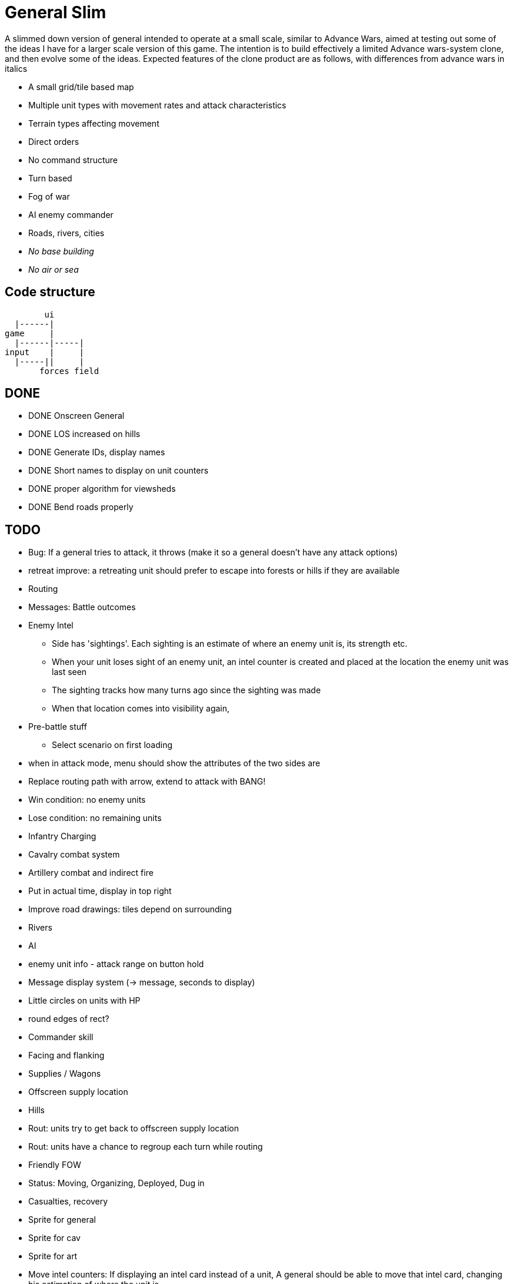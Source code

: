= General Slim

A slimmed down version of general intended to operate at a small scale, similar to Advance Wars, aimed at testing out some of the ideas I have for a larger scale version of this game. The intention is to build effectively a limited Advance wars-system clone, and then evolve some of the ideas. Expected features of the clone product are as follows, with differences from advance wars in italics

* A small grid/tile based map
* Multiple unit types with movement rates and attack characteristics
* Terrain types affecting movement
* Direct orders
* No command structure
* Turn based
* Fog of war
* AI enemy commander
* Roads, rivers, cities
* _No base building_
* _No air or sea_

== Code structure

----
        ui
  |------|
game     |
  |------|-----|
input    |     |
  |-----||     |
       forces field
----

== DONE

* DONE Onscreen General
* DONE LOS increased on hills
* DONE Generate IDs, display names 
* DONE Short names to display on unit counters
* DONE proper algorithm for viewsheds
* DONE Bend roads properly

== TODO

* Bug: If a general tries to attack, it throws (make it so a general doesn't have any attack options) 
* retreat improve: a retreating unit should prefer to escape into forests or hills if they are available
* Routing
* Messages: Battle outcomes

* Enemy Intel
** Side has 'sightings'. Each sighting is an estimate of where an enemy unit is, its strength etc.
** When your unit loses sight of an enemy unit, an intel counter is created and placed at the location the enemy unit was last seen
** The sighting tracks how many turns ago since the sighting was made
** When that location comes into visibility again, 

* Pre-battle stuff
** Select scenario on first loading
* when in attack mode, menu should show the attributes of the two sides are

* Replace routing path with arrow, extend to attack with BANG! 
* Win condition: no enemy units
* Lose condition: no remaining units
 
* Infantry Charging
* Cavalry combat system
* Artillery combat and indirect fire

* Put in actual time, display in top right
* Improve road drawings: tiles depend on surrounding
* Rivers
* AI
* enemy unit info - attack range on button hold
* Message display system (-> message, seconds to display)
* Little circles on units with HP
* round edges of rect?
* Commander skill
* Facing and flanking
* Supplies / Wagons
* Offscreen supply location
* Hills
* Rout: units try to get back to offscreen supply location
* Rout: units have a chance to regroup each turn while routing 
* Friendly FOW
* Status: Moving, Organizing, Deployed, Dug in
* Casualties, recovery
* Sprite for general
* Sprite for cav
* Sprite for art
* Move intel counters: If displaying an intel card instead of a unit, A general should be able to move that intel card, changing his estimation of where the unit is
* Variable FOV: units that come into LOS within 3 distance are directly in sight. Units that come into LOS within 4 distance generate a sighting, but are not directly visible
* Chance of a false sighting

== Old Done

=== Iteration goals

* Moveable units
* Combat
* Terrain
* AI

=== Iteration 1: A map with movable units

* DONE A small ~10x10 map with no terrain features 
* DONE Two opposing forces of two infantry units each  
* DONE Units can be issued orders to move 1 square  
* DONE No AI, player plays both sides  
* DONE End turn on "c"  
* DONE UI for displaying field and issuing orders  
* DONE Cursor  
* DONE Select units  
* DONE cursor doesn't go OOB  
* DONE error handling for movement~
* DONE Highlight moveable area  

* DONE Opacity for select  
* DONE Iteration 1a: units can't move twice in a turn  
* DONE ending turn refreshes sides move-points  
* DONE Iteration 1b: box display of cursor coord, whose turn  
* DONE Status box moves if cursor is over it  

=== Iteration 2: Combat

* DONE units have HP  
* DONE Units name and HP displayed in status box  
* DONE Units are destroyed and removed from the map when their HP reaches zero  
* DONE Units can attack one another  
* DONE Units have attack and defense power, which impacts the HP they lose in combat  
* DONE Attack power depends on strength  

* DONE Unit identfiers on tile  
* DONE A second, Cavalry unit type is added  
* DONE Cavalry can move 2 spaces  
* DONE move points refesh from max move points  
* DONE highlight shows manhattan distance based on move points 
* DONE Fix routing so you can't do that loop thing   Hacked!
* DONE can move 2 squares at once  
* DONE Cavalry have different attack characteristics  
* DONE Attack/Def chars in menu  

=== Iteration 3: Terrain and features

* DONE Map has forests
* DONE and lower movement rate
* DONE Display HP on unit tile, get rid of status box
* DONE Debug box
* DONE Have moving into forests decrease movement rate accordingly
* DONE Top left turn indicator
* DONE increased defence 
* DONE Map has mountains, impassible by cavalry
* DONE Map has roads, and units have increased range on roads
* DONE Roads draw based on direction properly
* DONE forked roads and crossroads
* DONE (but broke attacking) Fix units moving though other units
* DONE Fix attack / Attack after move
** DONE AW style wait menu after move
** DONE add attack option if enemy unit in adjacent
* DONE variable size levels

* DONE Move non-quil specific handlers to game NS
* DONE Scalable tile size
* Separate order handling into own NS?
* DONE Move debug stuff to game NS
* DONE refactor debug text stuff
* DONE Cursor to target on attack
* DONE add wasd support
* DONE see move range on clicking enemy unit
* DONE Bug: units can't _not_ move and then attack
* DONE Bug: unit is still selected when finished move and no attack option
* DONE BUG selecting no unit throws
* DONE Better combat system
* DONE In battles, attackers losses are modified by the terrain they're on (think this is why my losses aren't same as AW).
* DONE Bug: in battle, attackers losses are not impacted by defenders hp
* DONE REPLICATE FIRST AW LEVEL
* DONE Change order system to a sort of queue
** DONE Issue move order, target square has a 'shadow' of unit on it but unit doesn't move
** DONE Can issue attack order (or wait) from shadow. Attack order gets queued behind the move order
** DONE Once attack/wait commmand is issued _then_ the unit moves and attacks
* DONE BUG: not moving costs a movement point (Maybe just don't send an empty move order?)
* DONE BUG: end highlight / select on end turn
* DONE BUG: Units can move after attacking
* DONE BUG: Can end turn in menu mode
* DONE BUG: Roads not scaling
* DONE Sprites: Units, Field, Mountain, Trees 
* DONE: cancel out of order mid move
* DONE: Artillery
* DONE: Map builder stuff
* DONE: level persistence

* DONE Scenario namespace
* DONE Persist unit tables
* DONE Persist scenarios
* DONE Make units a bit transparent so you can see terrain underneath
* DONE Move units a bit so they're not blocking text
* DONE BUG Dead units try to withdraw
* DONE BUG Retreating costs movement points
* DONEBUG Can't multidirection attack
* DONE Improve Infantry combat system
** DONE Infantry on infantry Volley
** DONE Terrain modifers
** DONE Retreat mechanics
** DONE Disengagement (non-retreaters get a free shot)
** DONE Actual retreat, move on retreat
* DONE FOV
* DONE BUG: Units can't see themselves
* DONE BUG: Can attack a unit you can't see
* DONE Tests!
** DONE Field
** DONE Combat
* DONE Get rid of unit strength indicators
* DONE Hover menu for units
* DONE Better sprites
* DONE Scrolling camera: display only 15x15 map and scroll around to see more
* DONE BUG: Unit can attack twice in one turn
* DONE Unit's can't move twice in a given turn
